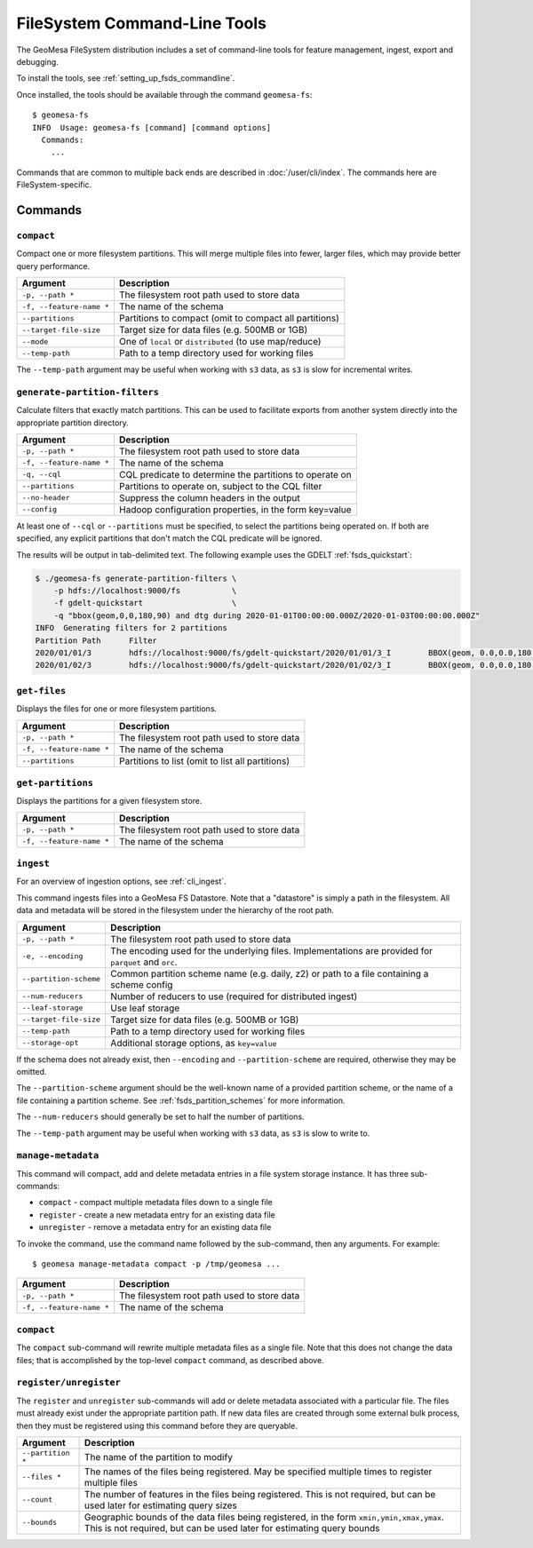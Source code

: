 .. _fsds_tools:

FileSystem Command-Line Tools
=============================

The GeoMesa FileSystem distribution includes a set of command-line tools for feature
management, ingest, export and debugging.

To install the tools, see :ref:`setting_up_fsds_commandline`.

Once installed, the tools should be available through the command ``geomesa-fs``::

    $ geomesa-fs
    INFO  Usage: geomesa-fs [command] [command options]
      Commands:
        ...

Commands that are common to multiple back ends are described in :doc:`/user/cli/index`. The commands
here are FileSystem-specific.

Commands
--------

.. _fsds_compact_command:

``compact``
^^^^^^^^^^^

Compact one or more filesystem partitions. This will merge multiple files into fewer, larger files, which may
provide better query performance.

======================== =========================================================
Argument                 Description
======================== =========================================================
``-p, --path *``         The filesystem root path used to store data
``-f, --feature-name *`` The name of the schema
``--partitions``         Partitions to compact (omit to compact all partitions)
``--target-file-size``   Target size for data files (e.g. 500MB or 1GB)
``--mode``               One of ``local`` or ``distributed`` (to use map/reduce)
``--temp-path``          Path to a temp directory used for working files
======================== =========================================================

The ``--temp-path`` argument may be useful when working with ``s3`` data, as ``s3`` is slow for incremental writes.

``generate-partition-filters``
^^^^^^^^^^^^^^^^^^^^^^^^^^^^^^

Calculate filters that exactly match partitions. This can be used to facilitate exports from another system
directly into the appropriate partition directory.

======================== =========================================================
Argument                 Description
======================== =========================================================
``-p, --path *``         The filesystem root path used to store data
``-f, --feature-name *`` The name of the schema
``-q, --cql``            CQL predicate to determine the partitions to operate on
``--partitions``         Partitions to operate on, subject to the CQL filter
``--no-header``          Suppress the column headers in the output
``--config``             Hadoop configuration properties, in the form key=value
======================== =========================================================

At least one of ``--cql`` or ``--partitions`` must be specified, to select the partitions being operated on.
If both are specified, any explicit partitions that don't match the CQL predicate will be ignored.

The results will be output in tab-delimited text. The following example uses the GDELT :ref:`fsds_quickstart`:

.. code-block:: bash

    $ ./geomesa-fs generate-partition-filters \
        -p hdfs://localhost:9000/fs           \
        -f gdelt-quickstart                   \
        -q "bbox(geom,0,0,180,90) and dtg during 2020-01-01T00:00:00.000Z/2020-01-03T00:00:00.000Z"
    INFO  Generating filters for 2 partitions
    Partition Path	Filter
    2020/01/01/3	hdfs://localhost:9000/fs/gdelt-quickstart/2020/01/01/3_I	BBOX(geom, 0.0,0.0,180.0,90.0) AND dtg >= '2020-01-01T00:00:00.000Z' AND dtg < '2020-01-02T00:00:00.000Z'
    2020/01/02/3	hdfs://localhost:9000/fs/gdelt-quickstart/2020/01/02/3_I	BBOX(geom, 0.0,0.0,180.0,90.0) AND dtg >= '2020-01-02T00:00:00.000Z' AND dtg < '2020-01-03T00:00:00.000Z'

``get-files``
^^^^^^^^^^^^^

Displays the files for one or more filesystem partitions.

======================== =========================================================
Argument                 Description
======================== =========================================================
``-p, --path *``         The filesystem root path used to store data
``-f, --feature-name *`` The name of the schema
``--partitions``         Partitions to list (omit to list all partitions)
======================== =========================================================

``get-partitions``
^^^^^^^^^^^^^^^^^^

Displays the partitions for a given filesystem store.

======================== =============================================================
Argument                 Description
======================== =============================================================
``-p, --path *``         The filesystem root path used to store data
``-f, --feature-name *`` The name of the schema
======================== =============================================================

.. _fsds_ingest_command:

``ingest``
^^^^^^^^^^

For an overview of ingestion options, see :ref:`cli_ingest`.

This command ingests files into a GeoMesa FS Datastore. Note that a "datastore" is simply a path in the filesystem.
All data and metadata will be stored in the filesystem under the hierarchy of the root path.

======================== =============================================================
Argument                 Description
======================== =============================================================
``-p, --path *``         The filesystem root path used to store data
``-e, --encoding``       The encoding used for the underlying files. Implementations are provided for ``parquet`` and ``orc``.
``--partition-scheme``   Common partition scheme name (e.g. daily, z2) or path to a file containing a scheme config
``--num-reducers``       Number of reducers to use (required for distributed ingest)
``--leaf-storage``       Use leaf storage
``--target-file-size``   Target size for data files (e.g. 500MB or 1GB)
``--temp-path``          Path to a temp directory used for working files
``--storage-opt``        Additional storage options, as ``key=value``
======================== =============================================================

If the schema does not already exist, then ``--encoding`` and ``--partition-scheme`` are required, otherwise
they may be omitted.

The ``--partition-scheme`` argument should be the well-known name of a provided partition scheme, or the name
of a file containing a partition scheme. See :ref:`fsds_partition_schemes` for more information.

The ``--num-reducers`` should generally be set to half the number of partitions.

The ``--temp-path`` argument may be useful when working with ``s3`` data, as ``s3`` is slow to write to.

.. _fsds_manage_metadata_command:

``manage-metadata``
^^^^^^^^^^^^^^^^^^^

This command will compact, add and delete metadata entries in a file system storage instance. It has three
sub-commands:

* ``compact`` - compact multiple metadata files down to a single file
* ``register`` - create a new metadata entry for an existing data file
* ``unregister`` - remove a metadata entry for an existing data file

To invoke the command, use the command name followed by the sub-command, then any arguments. For example::

    $ geomesa manage-metadata compact -p /tmp/geomesa ...

======================== =============================================================
Argument                 Description
======================== =============================================================
``-p, --path *``         The filesystem root path used to store data
``-f, --feature-name *`` The name of the schema
======================== =============================================================

``compact``
^^^^^^^^^^^

The ``compact`` sub-command will rewrite multiple metadata files as a single file. Note that this does
not change the data files; that is accomplished by the top-level ``compact`` command, as described above.

``register/unregister``
^^^^^^^^^^^^^^^^^^^^^^^

The ``register`` and ``unregister`` sub-commands will add or delete metadata associated with a particular file.
The files must already exist under the appropriate partition path. If new data files are created through some
external bulk process, then they must be registered using this command before they are queryable.

======================== =============================================================
Argument                 Description
======================== =============================================================
``--partition *``        The name of the partition to modify
``--files *``            The names of the files being registered. May be specified
                         multiple times to register multiple files
``--count``              The number of features in the files being registered. This
                         is not required, but can be used later for estimating query
                         sizes
``--bounds``             Geographic bounds of the data files being registered, in the
                         form ``xmin,ymin,xmax,ymax``. This is not required, but can
                         be used later for estimating query bounds
======================== =============================================================
